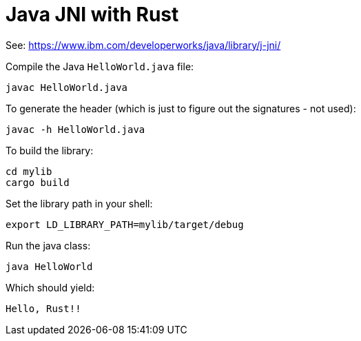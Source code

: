 # Java JNI with Rust

See: https://www.ibm.com/developerworks/java/library/j-jni/

Compile the Java `HelloWorld.java` file:

    javac HelloWorld.java

To generate the header (which is just to figure out the signatures - not used):

    javac -h HelloWorld.java

To build the library:

    cd mylib
    cargo build

Set the library path in your shell:

    export LD_LIBRARY_PATH=mylib/target/debug

Run the java class:

    java HelloWorld

Which should yield:

    Hello, Rust!!
